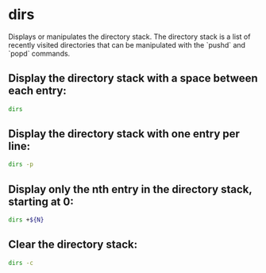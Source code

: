 * dirs

Displays or manipulates the directory stack.
The directory stack is a list of recently visited directories that can be manipulated with the `pushd` and `popd` commands.

** Display the directory stack with a space between each entry:

#+BEGIN_SRC sh
  dirs
#+END_SRC

** Display the directory stack with one entry per line:

#+BEGIN_SRC sh
  dirs -p
#+END_SRC

** Display only the nth entry in the directory stack, starting at 0:

#+BEGIN_SRC sh
  dirs +${N}
#+END_SRC

** Clear the directory stack:

#+BEGIN_SRC sh
  dirs -c
#+END_SRC
